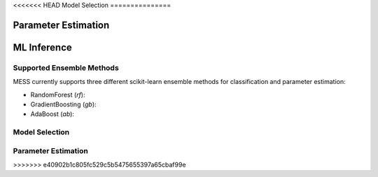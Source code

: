 <<<<<<< HEAD
Model Selection
===============

Parameter Estimation
====================
=======
============
ML Inference
============

.. _ensemble_methods:

Supported Ensemble Methods
--------------------------
MESS currently supports three different scikit-learn ensemble methods for
classification and parameter estimation:

- RandomForest (`rf`): 
- GradientBoosting (`gb`): 
- AdaBoost (`ab`): 

Model Selection
---------------

Parameter Estimation
--------------------
>>>>>>> e40902b1c805fc529c5b5475655397a65cbaf99e


